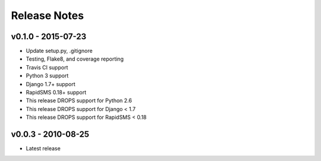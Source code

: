 Release Notes
=============

v0.1.0 - 2015-07-23
-------------------

* Update setup.py, .gitignore
* Testing, Flake8, and coverage reporting
* Travis CI support
* Python 3 support
* Django 1.7+ support
* RapidSMS 0.18+ support
* This release DROPS support for Python 2.6
* This release DROPS support for Django < 1.7
* This release DROPS support for RapidSMS < 0.18

v0.0.3 - 2010-08-25
-------------------

* Latest release

